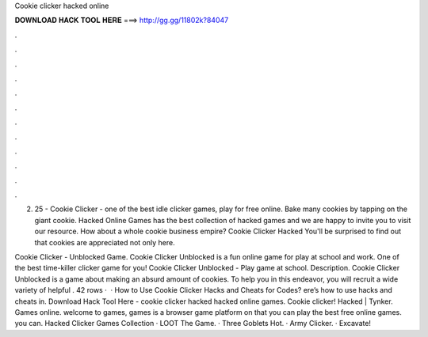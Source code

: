 Cookie clicker hacked online



𝐃𝐎𝐖𝐍𝐋𝐎𝐀𝐃 𝐇𝐀𝐂𝐊 𝐓𝐎𝐎𝐋 𝐇𝐄𝐑𝐄 ===> http://gg.gg/11802k?84047



.



.



.



.



.



.



.



.



.



.



.



.

2. 25 - Cookie Clicker - one of the best idle clicker games, play for free online. Bake many cookies by tapping on the giant cookie. Hacked Online Games has the best collection of hacked games and we are happy to invite you to visit our resource. How about a whole cookie business empire? Cookie Clicker Hacked You'll be surprised to find out that cookies are appreciated not only here.

Cookie Clicker - Unblocked Game. Cookie Clicker Unblocked is a fun online game for play at school and work. One of the best time-killer clicker game for you! Cookie Clicker Unblocked - Play game at school. Description. Cookie Clicker Unblocked is a game about making an absurd amount of cookies. To help you in this endeavor, you will recruit a wide variety of helpful . 42 rows ·  · How to Use Cookie Clicker Hacks and Cheats for Codes? ere’s how to use hacks and cheats in. Download Hack Tool Here -  cookie clicker hacked hacked online games. Cookie clicker! Hacked | Tynker. Games online. welcome to games, games is a browser game platform on that you can play the best free online games. you can. Hacked Clicker Games Collection · LOOT The Game. · Three Goblets Hot. · Army Clicker. · Excavate!
